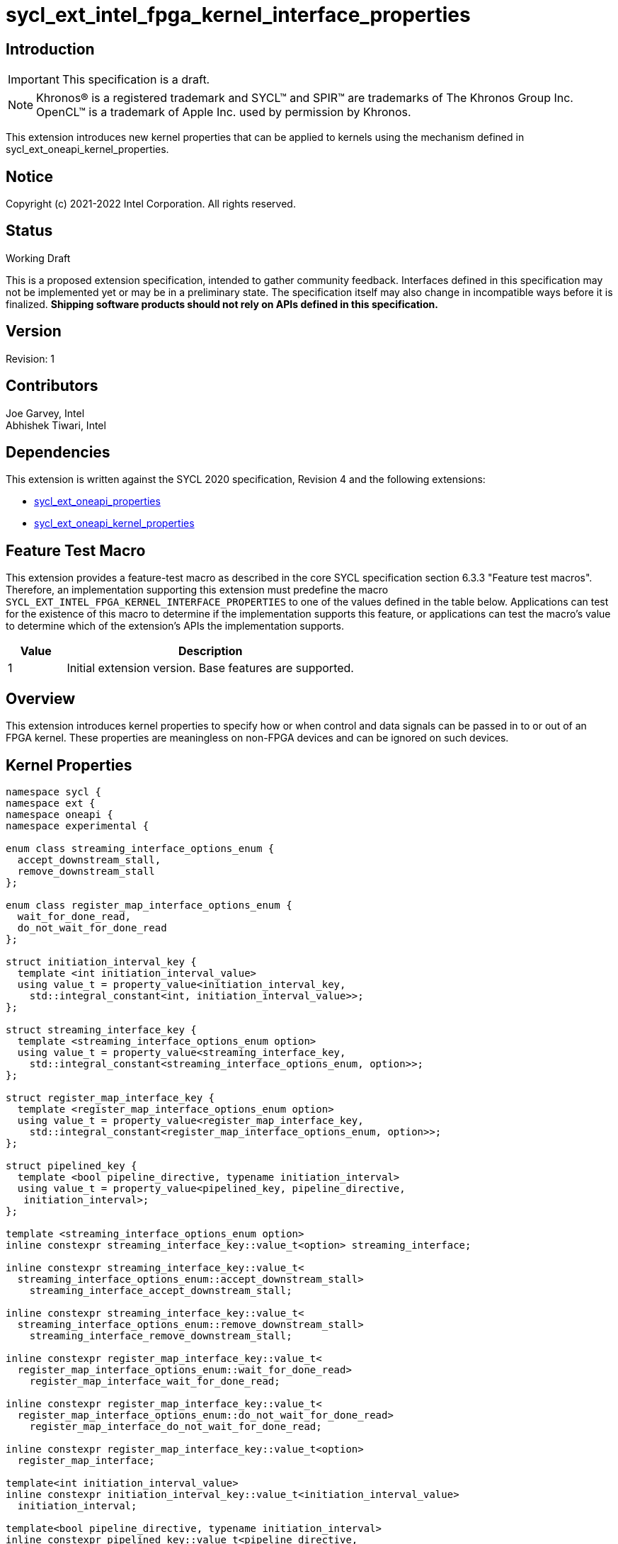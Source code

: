 = sycl_ext_intel_fpga_kernel_interface_properties
:source-highlighter: coderay
:coderay-linenums-mode: table

// This section needs to be after the document title.
:doctype: book
:toc2:
:toc: left
:encoding: utf-8
:lang: en

:blank: pass:[ +]

// Set the default source code type in this document to C++,
// for syntax highlighting purposes.  This is needed because
// docbook uses c++ and html5 uses cpp.
:language: {basebackend@docbook:c++:cpp}

== Introduction
IMPORTANT: This specification is a draft.

NOTE: Khronos(R) is a registered trademark and SYCL(TM) and SPIR(TM) are
trademarks of The Khronos Group Inc.  OpenCL(TM) is a trademark of Apple Inc.
used by permission by Khronos.

This extension introduces new kernel properties that can be applied to kernels
using the mechanism defined in sycl_ext_oneapi_kernel_properties.

== Notice

Copyright (c) 2021-2022 Intel Corporation.  All rights reserved.

== Status

Working Draft

This is a proposed extension specification, intended to gather community
feedback. Interfaces defined in this specification may not be implemented yet
or may be in a preliminary state. The specification itself may also change in
incompatible ways before it is finalized. *Shipping software products should not
rely on APIs defined in this specification.*

== Version

Revision: 1

== Contributors

Joe Garvey, Intel +
Abhishek Tiwari, Intel

== Dependencies

This extension is written against the SYCL 2020 specification, Revision 4 and
the following extensions:

- link:../experimental/sycl_ext_oneapi_properties.asciidoc[sycl_ext_oneapi_properties]
- link:sycl_ext_oneapi_kernel_properties.asciidoc[sycl_ext_oneapi_kernel_properties]

== Feature Test Macro

This extension provides a feature-test macro as described in the core SYCL
specification section 6.3.3 "Feature test macros".  Therefore, an
implementation supporting this extension must predefine the macro
`SYCL_EXT_INTEL_FPGA_KERNEL_INTERFACE_PROPERTIES` to one of the values defined
in the table below.  Applications can test for the existence of this macro to
determine if the implementation supports this feature, or applications can test
the macro's value to determine which of the extension's APIs the implementation
supports.

[%header,cols="1,5"]
|===
|Value |Description
|1     |Initial extension version.  Base features are supported.
|===

== Overview

This extension introduces kernel properties to specify how or when control and
data signals can be passed in to or out of an FPGA kernel. These properties are
meaningless on non-FPGA devices and can be ignored on such devices.

== Kernel Properties

```c++
namespace sycl {
namespace ext {
namespace oneapi {
namespace experimental {

enum class streaming_interface_options_enum {
  accept_downstream_stall,
  remove_downstream_stall
};

enum class register_map_interface_options_enum {
  wait_for_done_read,
  do_not_wait_for_done_read
};

struct initiation_interval_key {
  template <int initiation_interval_value>
  using value_t = property_value<initiation_interval_key,
    std::integral_constant<int, initiation_interval_value>>;
};

struct streaming_interface_key {
  template <streaming_interface_options_enum option>
  using value_t = property_value<streaming_interface_key,
    std::integral_constant<streaming_interface_options_enum, option>>;
};

struct register_map_interface_key {
  template <register_map_interface_options_enum option>
  using value_t = property_value<register_map_interface_key,
    std::integral_constant<register_map_interface_options_enum, option>>;
};

struct pipelined_key {
  template <bool pipeline_directive, typename initiation_interval>
  using value_t = property_value<pipelined_key, pipeline_directive,
   initiation_interval>;
};

template <streaming_interface_options_enum option>
inline constexpr streaming_interface_key::value_t<option> streaming_interface;

inline constexpr streaming_interface_key::value_t<
  streaming_interface_options_enum::accept_downstream_stall>
    streaming_interface_accept_downstream_stall;

inline constexpr streaming_interface_key::value_t<
  streaming_interface_options_enum::remove_downstream_stall>
    streaming_interface_remove_downstream_stall;

inline constexpr register_map_interface_key::value_t<
  register_map_interface_options_enum::wait_for_done_read>
    register_map_interface_wait_for_done_read;

inline constexpr register_map_interface_key::value_t<
  register_map_interface_options_enum::do_not_wait_for_done_read>
    register_map_interface_do_not_wait_for_done_read;

inline constexpr register_map_interface_key::value_t<option>
  register_map_interface;

template<int initiation_interval_value>
inline constexpr initiation_interval_key::value_t<initiation_interval_value>
  initiation_interval;

template<bool pipeline_directive, typename initiation_interval>
inline constexpr pipelined_key::value_t<pipeline_directive,
  initiation_interval> pipelined;

} // namespace experimental
} // namespace oneapi
} // namespace ext
} // namespace sycl
```

|===
|Property|Description
|`streaming_interface`
|The `streaming_interface` property adds the requirement that the kernel must
 have dedicated ports for input / output signals. This applies for both
 control, and kernel argument data signals. The following values are supported:

 * `accept_downstream_stall`: Provides the compiler the guarantee that
    downstream logic will back-pressure the kernel.

 * `remove_downstream_stall`: Provides the compiler the guarantee that
    downstream logic will not back-pressure the kernel.

 If the `streaming_interface` property is not specified, the default behavior is
 equivalent to one of the values listed above, but the choice is implementation
 defined.

 The following properties have been provided for convenience:
 `streaming_interface_accept_downstream_stall`,
 `streaming_interface_remove_downstream_stall`.

|`register_map_interface`
|The `register_map_interface` property adds the requirement that the kernel must have
 its input / output control and kernel argument data signals placed in a shared
 Control and Status Register (CSR) map. The following values are supported:

 * `wait_for_done_read`: Provides the compiler the guarantee that downstream
    logic will back-pressure the kernel.

 * `do_not_wait_for_done_read`: Provides the compiler the guarantee that
    downstream logic will not back-pressure the kernel.
 
 If the `register_map_interface` property is not specified, the default behavior is
 equivalent to one of the values listed above, but the choice is implementation
 defined.

 The following properties have been provided for convenience:
 `register_map_interface_wait_for_done_read`,
 `register_map_interface_do_not_wait_for_done_read`.

|`pipelined`
|Two sets of values are accepted as property parameters - a boolean, and another
 property `initiation_interval`.

 When the boolean parameter is set to `true`, the property directs the compiler
 to pipeline calls to the kernel such that multiple invocations of the kernel
 can be in flight simultaneously. When the boolean paramter is set to `false`,
 the compiler will not pipeline kernel invocations.

 The second property argument should be used to specify how many cycles can
 exist between multiple invocations of the kernel. The `initiation_interval`
 property should be used to specify this:

 * `true, intiation_interval<N>`: The compiler will pipeline multiple kernel
   invocations such that an invocation is launched every N cycles.
 
 If the `initiation_interval` property argument is not specified, the compiler
 will attempt to launch the kernel invocations as fast as it can.
 
 If the `pipelined` property is not specified, the default behavior is
 equivalent to a combination of the property parameter values listed above, but
 the choice is implementation defined.
|===

Device compilers that do not support this extension may accept and ignore these
 properties.

== Adding a Property List to a Kernel Launch

A simple example of using this extension to launch a kernel with a streaming
 interface is shown below.

The example assumes that the kernel will not be back-pressured by the downstream
logic and hence uses the property `stall_free_return_kernel`:

```c++
sycl::ext::oneapi::experimental::properties properties{
  sycl::ext::oneapi::experimental::streaming_interface_accept_downstream_stall};

q.single_task(properties, [=] {
  *a = *b + *c;
}).wait();
```

The example below shows how to launch a pipelined kernel with a streaming
interface, and with every kernel invocation being launched every 2 cycles.

```c++
sycl::ext::oneapi::experimental::properties properties{
  sycl::ext::oneapi::experimental::streaming_interface_accept_downstream_stall,
  sycl::ext::oneapi::experimental::pipelined<true,
    sycl::ext::oneapi::experimental::initiation_interval<2>>};

q.single_task(properties, [=] {
  *a = *b + *c;
}).wait();
```

== Embedding Properties into a Kernel

The example below shows how the kernel from the previous section could be
rewritten to leverage an embedded property list:

```c++
struct KernelFunctor {

  KernelFunctor(int* a, int* b, int* c) : a(a), b(b), c(c) {}

  void operator()() const {
    *a = *b + *c;
  }

  auto get(sycl::ext::oneapi::experimental::properties_tag) {
    return sycl::ext::oneapi::experimental::properties{
      sycl::ext::oneapi::experimental::streaming_interface_accept_downstream_stall};
  }

  int* a;
  int* b;
  int* c;
};

...

q.single_task(KernelFunctor{a, b, c}).wait();
```

== Revision History

[cols="5,15,15,70"]
[grid="rows"]
[options="header"]
|========================================
|Rev|Date|Author|Changes
|1|2022-03-01|Abhishek Tiwari|*Initial public working draft*
|========================================